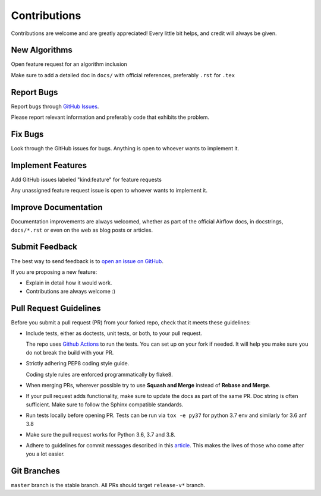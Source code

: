 Contributions
#############

Contributions are welcome and are greatly appreciated! Every little bit helps,
and credit will always be given.

New Algorithms
--------------
Open feature request for an algorithm inclusion

Make sure to add a detailed doc in ``docs/`` with official references, preferably ``.rst`` for ``.tex``

Report Bugs
-----------

Report bugs through `GitHub Issues <https://github.com/mek97/repotimization-algorithms/issues/>`__.

Please report relevant information and preferably code that exhibits the problem.

Fix Bugs
--------

Look through the GitHub issues for bugs. Anything is open to whoever wants to implement it.

Implement Features
------------------
Add GitHub issues labeled "kind:feature" for feature requests

Any unassigned feature request issue is open to whoever wants to implement it.

Improve Documentation
---------------------

Documentation improvements are always welcomed, whether as part of the official
Airflow docs, in docstrings, ``docs/*.rst`` or even on the web as blog posts or
articles.

Submit Feedback
---------------

The best way to send feedback is to `open an issue on GitHub <https://github.com/mek97/repotimization-algorithms/issues>`__.

If you are proposing a new feature:

-   Explain in detail how it would work.
-   Contributions are always welcome :)


Pull Request Guidelines
-----------------------

Before you submit a pull request (PR) from your forked repo, check that it meets
these guidelines:

-   Include tests, either as doctests, unit tests, or both, to your pull
    request.

    The repo uses `Github Actions <https://help.github.com/en/actions>`__ to
    run the tests. You can set up on your fork if needed. It will help you make sure you do not
    break the build with your PR.

-   Strictly adhering PEP8 coding style guide.

    Coding style rules are enforced programmatically by flake8.

-   When merging PRs, wherever possible try to use **Squash and Merge** instead of **Rebase and Merge**.

-   If your pull request adds functionality, make sure to update the docs as part
    of the same PR. Doc string is often sufficient. Make sure to follow the
    Sphinx compatible standards.

-   Run tests locally before opening PR. Tests can be run via ``tox -e py37`` for python 3.7 env and similarly for 3.6 anf 3.8

-   Make sure the pull request works for Python 3.6, 3.7 and 3.8.

-   Adhere to guidelines for commit messages described in this `article <http://chris.beams.io/posts/git-commit/>`__.
    This makes the lives of those who come after you a lot easier.

Git Branches
------------

``master`` branch is the stable branch. All PRs should target ``release-v*`` branch.
